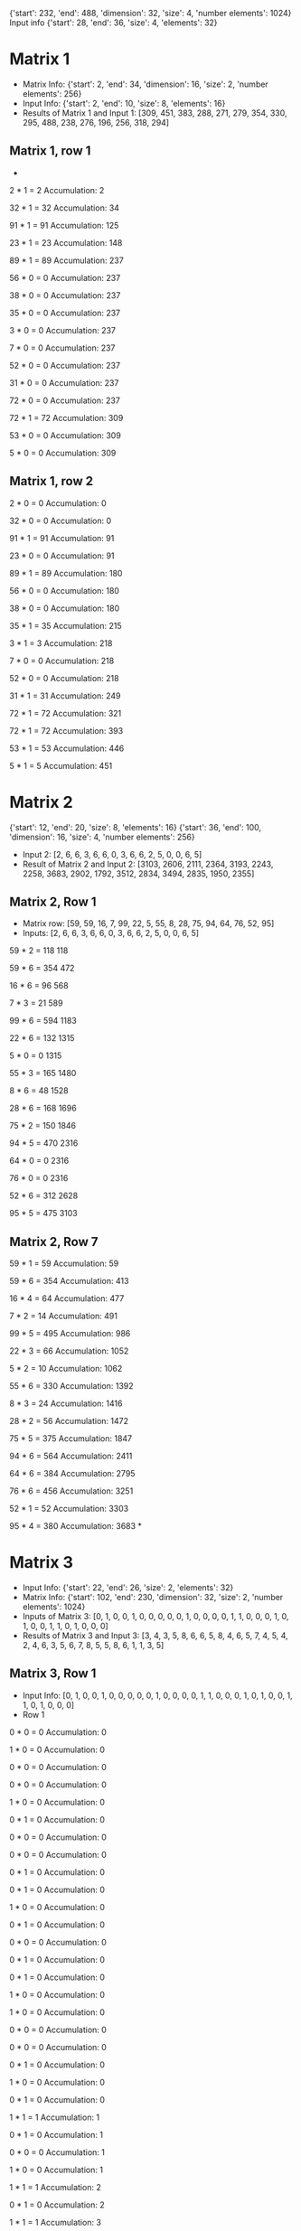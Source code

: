 {'start': 232, 'end': 488, 'dimension': 32, 'size': 4, 'number elements': 1024}
Input info
{'start': 28, 'end': 36, 'size': 4, 'elements': 32}
* Matrix 1
- Matrix Info:
    {'start': 2, 'end': 34, 'dimension': 16, 'size': 2, 'number elements': 256}
- Input Info:
    {'start': 2, 'end': 10, 'size': 8, 'elements': 16}
- Results of Matrix 1 and Input 1:
    [309, 451, 383, 288, 271, 279, 354, 330, 295, 488, 238, 276, 196, 256, 318, 294]
** Matrix 1, row 1
-
2 * 1 = 2
Accumulation: 2

32 * 1 = 32
Accumulation: 34

91 * 1 = 91
Accumulation: 125

23 * 1 = 23
Accumulation: 148

89 * 1 = 89
Accumulation: 237

56 * 0 = 0
Accumulation: 237

38 * 0 = 0
Accumulation: 237

35 * 0 = 0
Accumulation: 237

3 * 0 = 0
Accumulation: 237

7 * 0 = 0
Accumulation: 237

52 * 0 = 0
Accumulation: 237

31 * 0 = 0
Accumulation: 237

72 * 0 = 0
Accumulation: 237

72 * 1 = 72
Accumulation: 309

53 * 0 = 0
Accumulation: 309

5 * 0 = 0
Accumulation: 309
** Matrix 1, row 2
2 * 0 = 0
Accumulation: 0

32 * 0 = 0
Accumulation: 0

91 * 1 = 91
Accumulation: 91

23 * 0 = 0
Accumulation: 91

89 * 1 = 89
Accumulation: 180

56 * 0 = 0
Accumulation: 180

38 * 0 = 0
Accumulation: 180

35 * 1 = 35
Accumulation: 215

3 * 1 = 3
Accumulation: 218

7 * 0 = 0
Accumulation: 218

52 * 0 = 0
Accumulation: 218

31 * 1 = 31
Accumulation: 249

72 * 1 = 72
Accumulation: 321

72 * 1 = 72
Accumulation: 393

53 * 1 = 53
Accumulation: 446

5 * 1 = 5
Accumulation: 451

* Matrix 2
{'start': 12, 'end': 20, 'size': 8, 'elements': 16}
{'start': 36, 'end': 100, 'dimension': 16, 'size': 4, 'number elements': 256}
- Input 2:
    [2, 6, 6, 3, 6, 6, 0, 3, 6, 6, 2, 5, 0, 0, 6, 5]
- Result of Matrix 2 and Input 2:
    [3103, 2606, 2111, 2364, 3193, 2243, 2258, 3683, 2902, 1792, 3512, 2834, 3494, 2835, 1950, 2355]
** Matrix 2, Row 1
- Matrix row:
  [59, 59, 16, 7, 99, 22, 5, 55, 8, 28, 75, 94, 64, 76, 52, 95]
- Inputs:
  [2, 6, 6, 3, 6, 6, 0, 3, 6, 6, 2, 5, 0, 0, 6, 5]
59 * 2 = 118
118

59 * 6 = 354
472

16 * 6 = 96
568

7 * 3 = 21
589

99 * 6 = 594
1183

22 * 6 = 132
1315

5 * 0 = 0
1315

55 * 3 = 165
1480

8 * 6 = 48
1528

28 * 6 = 168
1696

75 * 2 = 150
1846

94 * 5 = 470
2316

64 * 0 = 0
2316

76 * 0 = 0
2316

52 * 6 = 312
2628

95 * 5 = 475
3103
** Matrix 2, Row 7
59 * 1 = 59
Accumulation: 59

59 * 6 = 354
Accumulation: 413

16 * 4 = 64
Accumulation: 477

7 * 2 = 14
Accumulation: 491

99 * 5 = 495
Accumulation: 986

22 * 3 = 66
Accumulation: 1052

5 * 2 = 10
Accumulation: 1062

55 * 6 = 330
Accumulation: 1392

8 * 3 = 24
Accumulation: 1416

28 * 2 = 56
Accumulation: 1472

75 * 5 = 375
Accumulation: 1847

94 * 6 = 564
Accumulation: 2411

64 * 6 = 384
Accumulation: 2795

76 * 6 = 456
Accumulation: 3251

52 * 1 = 52
Accumulation: 3303

95 * 4 = 380
Accumulation: 3683
*
* Matrix 3
- Input Info:
    {'start': 22, 'end': 26, 'size': 2, 'elements': 32}
- Matrix Info:
    {'start': 102, 'end': 230, 'dimension': 32, 'size': 2, 'number elements': 1024}
- Inputs of Matrix 3:
  [0, 1, 0, 0, 1, 0, 0, 0, 0, 0, 1, 0, 0, 0, 0, 1, 1, 0, 0, 0, 1, 0, 1, 0, 0, 1, 1, 0, 1, 0, 0, 0]
- Results of Matrix 3 and Input 3:
  [3, 4, 3, 5, 8, 6, 6, 5, 8, 4, 6, 5, 7, 4, 5, 4, 2, 4, 6, 3, 5, 6, 7, 8, 5, 5, 8, 6, 1, 1, 3, 5]
** Matrix 3, Row 1
- Input Info:
  [0, 1, 0, 0, 1, 0, 0, 0, 0, 0, 1, 0, 0, 0, 0, 1, 1, 0, 0, 0, 1, 0, 1, 0, 0, 1, 1, 0, 1, 0, 0, 0]
- Row 1

0 * 0 = 0
Accumulation: 0

1 * 0 = 0
Accumulation: 0

0 * 0 = 0
Accumulation: 0

0 * 0 = 0
Accumulation: 0

1 * 0 = 0
Accumulation: 0

0 * 1 = 0
Accumulation: 0

0 * 0 = 0
Accumulation: 0

0 * 0 = 0
Accumulation: 0

0 * 1 = 0
Accumulation: 0

0 * 1 = 0
Accumulation: 0

1 * 0 = 0
Accumulation: 0

0 * 1 = 0
Accumulation: 0

0 * 0 = 0
Accumulation: 0

0 * 1 = 0
Accumulation: 0

0 * 1 = 0
Accumulation: 0

1 * 0 = 0
Accumulation: 0

1 * 0 = 0
Accumulation: 0

0 * 0 = 0
Accumulation: 0

0 * 0 = 0
Accumulation: 0

0 * 1 = 0
Accumulation: 0

1 * 0 = 0
Accumulation: 0

0 * 1 = 0
Accumulation: 0

1 * 1 = 1
Accumulation: 1

0 * 1 = 0
Accumulation: 1

0 * 0 = 0
Accumulation: 1

1 * 0 = 0
Accumulation: 1

1 * 1 = 1
Accumulation: 2

0 * 1 = 0
Accumulation: 2

1 * 1 = 1
Accumulation: 3

0 * 1 = 0
Accumulation: 3

0 * 0 = 0
Accumulation: 3

0 * 0 = 0
Accumulation: 3
